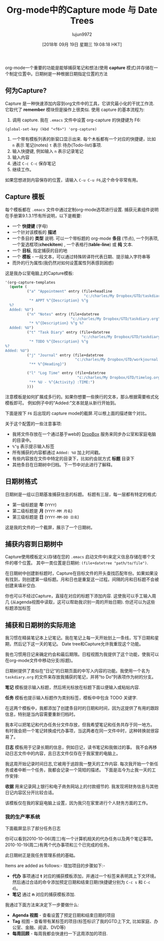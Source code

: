 #+TITLE: Org-mode中的Capture mode 与 Date Trees
#+URL: http://members.optusnet.com.au/~charles57/GTD/datetree.html
#+AUTHOR: lujun9972
#+TAGS: org-mode
#+DATE: [2018年 09月 19日 星期三 19:08:18 HKT]
#+LANGUAGE:  zh-CN
#+OPTIONS:  H:6 num:nil toc:t n:nil ::t |:t ^:nil -:nil f:t *:t <:nil

org-mode一个重要的功能是能够捕获笔记和想法(使用 *capture* 模式)并存储在一个制定位置中。日期树是一种根据日期指定位置的方法

** 何为Capture?
:PROPERTIES:
:CUSTOM_ID: sec-1_1
:END:

Capture 是一种快速添加内容到org文件中的工具，它讲究最小化的干扰工作流. 
它取代了 *remember* 模块但是操作上很类似. 使用 capture 的基本流程为:

1. 调用 capture. 我在 =.emacs= 文件中设置 org-capture 的快捷键为 F6:
=(global-set-key (kbd "<f6>") 'org-capture)=
2. 一个带有模板列表的新窗口显示出来. 每个木板都有一个对应的快捷键，比如 =n= 表示 笔记(notes) =t= 表示 待办(Todo-list)事项.
3. 输入快捷键, 例如输入 =n= 表示记录笔记
4. 输入内容
5. 通过 =C-c C-c= 保存笔记
6. 继续工作。

如果您想进到内容保存的位置，请输入 =C-u C-u F6=,这个命令非常有用。

** Capture 模板
:PROPERTIES:
:CUSTOM_ID: sec-1_2
:END:

每个模板都在 =.emacs= 文件中通过定制org-mode选项进行设置.
捕获元素组件说明在手册第9.1.3.1节有所说明，以下是概要:

- 一个 *快捷键* (字母)
- 一个针对该模板的 *描述*
- 一个条目的 *类型* 说明. 可以一个带标题的 org-mode *条目* (节点), 一个列表项, 一个复选框项(*checkitem*) , 一个表格行(*table-line*) 或 *纯* 文本.
- 一个 *目标*, 指定捕获的目的地
- 一个 *模板* - 一段文本，可以通过特殊转译符代表日期、提示输入字符串等
- 而外的行为属性(我仍然对如何设置属性列表感到困惑)

这是我办公室电脑上的Capture模板:

#+begin_src emacs-lisp
  '(org-capture-templates
    (quote (
            ("a" "Appointment" entry (file+headline
                                      "c:/charles/My Dropbox/GTD/taskdiary.org" "Calendar")
             "* APPT %^{Description} %^g
    %?
    Added: %U")
            ("n" "Notes" entry (file+datetree
                                "c:/charles/My Dropbox/GTD/taskdiary.org")
             "* %^{Description} %^g %?
    Added: %U")
            ("t" "Task Diary" entry (file+datetree
                                     "c:/charles/My Dropbox/GTD/taskdiary.org")
             "* TODO %^{Description} %^g
  %?
  Added: %U")
            ("j" "Journal" entry (file+datetree
                                  "c:/charles/My Dropbox/GTD/workjournal.org")
             "** %^{Heading}")

            ("l" "Log Time" entry (file+datetree
                                   "c:/charles/My Dropbox/GTD/timelog.org" )
             "** %U - %^{Activity} :TIME:")
            )))
#+end_src


注意模板是如何扩展成多行的。如果你想要一些换行的文本，那么根据需要格式化模板即可。
例如例子中的“Added:”文本就是从新行开始到。

下面是按下 =F6= 后出现的 capture mode的截屏.可以根上面的描述做个对比。

[[http://members.optusnet.com.au/~charles57/GTD/capture1.png]]

关于这个配置的一些注意事项:

- 我将文件存放在一个通过基于web的 [[https://www.dropbox.com][DropBox]] 服务来同步办公室和家庭电脑的目录中。
- =%^g= 表示提示输入标签
- 所有捕获的内容都通过 =Added: %U= 加上时间戳。
- 有些内容放在文件中特定的目录下，比如约会就方式 *标题* 目录下
- 其他条目在日期树中归档。下一节中对此进行了解释。

** 日期树格式
:PROPERTIES:
:CUSTOM_ID: sec-1_3
:END:

日期树是一组以日期基准捕获信息的标题。
标题有三层，每一层都有特定的格式:

- 第一级标题是 *年* (=YYYY=)
- 第二级标题是 *月* (=YYYY-MM 月名=)
- 第三级标题是 *日* (=YYYY-MM-DD 日名=)

这是我的文件的一个截屏，展示了一个日期树。

[[http://members.optusnet.com.au/~charles57/GTD/datetree1.png]]

** 捕获内容到日期树中
:PROPERTIES:
:CUSTOM_ID: sec-1_4
:END:

Capture使用模板定义(存储在您的 =.emacs= 启动文件中)来定义信息存储在哪个文件的哪个位置。
其中一类位置是日期树: =(file+datetree "path/to/file")=.

在日期树中创建新标题时，Capture在目标文件的开头查找匹配年份。如果如果没有找到，则创建第一级标题。月和日也是重复这一过程。间隔的月和日标题不会被创建来填补空白.

你也可以不经过Capture，直接在对应的标题下添加内容. 
这使我可以手工输入周几 (从agenda视图中读取，这可以帮助我识别一周的开始日期). 
你还可以为这些标题添加标签

** 捕获和日期树的实际用途
:PROPERTIES:
:CUSTOM_ID: sec-1_5
:END:

我习惯在精装笔记本上记笔记。我在笔记上每一天开始划上一条线，写下日期和星期，然后记下这一天的笔记。
Date tree和Capture允许我重现这个功能。

我也习惯用日记来确定约会和最后期限。日程视图为我提供了这个功能，使我可以在org-mode文件中移动分支(标题)。

日期树提供了类似在“日记”的日期页面的中写入内容的功能。我使用一个名为 =taskdiary.org= 的文件来存放我捕获的笔记，并将“to Do”列表项作为树的分支。

*笔记* 模板提示输入标题，然后将光标放在标题下面以便输入或粘帖内容.

*任务* 模板也提示输入标题作为类别标签，模板中中包含 TODO 关键字.

在这两个模板中，我都添加了创建条目时的日期和时间，因为这提供了有用的跟踪信息，特别是当内容需要重新归档时。

我本可以把笔记和代办任务分文件存放，但我希望笔记和任务共存于同一地方。
有时我会把一个笔记转换成代办事项，当这两者在同一文件中时，这种转换就很容易了。

*日志* 模板用于记录长期的信息，例如日记，读书笔记和我做过的事。
我不会再移动日志文件中的内容，且日志文件仅存在于我家里的电脑上。


我这周开始记录时间日志,它被用于追踪我一整天的工作内容. 每次我开始一个新任务或者中断一个任务，我都会记录一个简短的描述。
下面是迄今为止我一天的工作安排:

[[http://members.optusnet.com.au/~charles57/GTD/timelog.png]]

*收据* 用来记录网上银行和电子商务网站上的付款细节的. 我发现将财务信息与其他日记内容区分开比较合适。

该模板仅在我的家庭电脑上设置，因为我只在家里进行个人财务方面的工作。

*** 我的生产率系统

:PROPERTIES:
:CUSTOM_ID: sec-1_5_1
:END:

下面截屏显示了部分任务日志

[[http://members.optusnet.com.au/~charles57/GTD/datetree3.png]]

你可以看到2010-10-06(周三)有一个计算机相关的代办任务以及两个笔记事项。
2010-10-19(周二)有两个代办事项和三个已完成的任务。

此日期树正是我任务管理系统的基础。

Items are added as follows:-
增加项目的步骤如下:-

- *代办* 事项通过 *t* 对应的捕获模板添加，并通过一个标签来表明其上下文环境。然后通过合适的命令添加预定日期和结束日期(快捷键分别为 =C-c s= 和 =C-c d=)。
- *笔记* 通过 *n* 对应的捕获模板添加.

我通过下面方法来决定下一步要做什么:

- *Agenda 视图* - 查看设置了预定日期和结束日期的项目
- *Tag* 视图 - 查看带有某标签的项目(标签标识了我的GTD上下文, 比如家庭、办公室、金融、阅读、DVD等)
- *每周回顾* - 每周我都会快速扫一下这周添加的项目.
